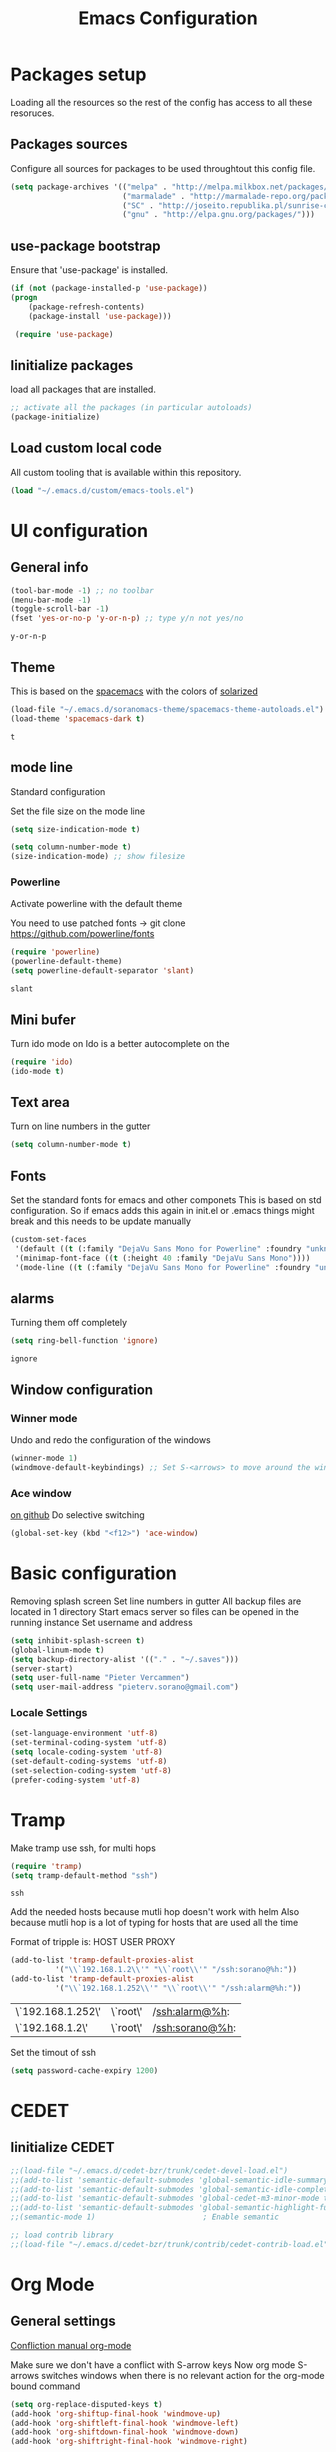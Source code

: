 #+TITLE: Emacs Configuration
#+OPTIONS: toc:4 h:4m 

* Packages setup
  
  Loading all the resources so the rest of the config has access to all these resoruces.

** Packages sources

   Configure all sources for packages to be used throughtout this config file.
   #+BEGIN_SRC emacs-lisp
    (setq package-archives '(("melpa" . "http://melpa.milkbox.net/packages/")
                             ("marmalade" . "http://marmalade-repo.org/packages/")
                             ("SC" . "http://joseito.republika.pl/sunrise-commander/")
                             ("gnu" . "http://elpa.gnu.org/packages/")))
   #+END_SRC


** use-package bootstrap

   Ensure that 'use-package' is installed.
   #+BEGIN_SRC emacs-lisp
   (if (not (package-installed-p 'use-package))
   (progn
       (package-refresh-contents)
       (package-install 'use-package)))
 
    (require 'use-package)
   #+END_SRC
   

** Iinitialize packages
  
   load all packages that are installed. 
   #+BEGIN_SRC emacs-lisp
   ;; activate all the packages (in particular autoloads)
   (package-initialize)
   #+END_SRC
   

** Load custom local code

   All custom tooling that is available within this repository.
   #+BEGIN_SRC emacs-lisp
   (load "~/.emacs.d/custom/emacs-tools.el")
   #+END_SRC


* UI configuration
** General info
   
   #+BEGIN_SRC emacs-lisp
     (tool-bar-mode -1) ;; no toolbar
     (menu-bar-mode -1)
     (toggle-scroll-bar -1)
     (fset 'yes-or-no-p 'y-or-n-p) ;; type y/n not yes/no
   #+END_SRC

   #+RESULTS:
   : y-or-n-p

** Theme

    This is based on the [[https://github.com/nashamri/spacemacs-theme][spacemacs]] with the colors of [[http://eclipsecolorthemes.org/?view%3Dtheme&id%3D1115][solarized]]

    #+BEGIN_SRC emacs-lisp
      (load-file "~/.emacs.d/soranomacs-theme/spacemacs-theme-autoloads.el")
      (load-theme 'spacemacs-dark t)
    #+END_SRC

    #+RESULTS:
    : t

** mode line
   
    Standard configuration
    
    Set the file size on the mode line  
    #+BEGIN_SRC emacs-lisp
    (setq size-indication-mode t)
    #+END_SRC

    #+BEGIN_SRC emacs-lisp
    (setq column-number-mode t)
    (size-indication-mode) ;; show filesize
    #+END_SRC
    
*** Powerline
     
     Activate powerline with the default theme

     You need to use patched fonts -> 
     git clone https://github.com/powerline/fonts

     #+BEGIN_SRC emacs-lisp
       (require 'powerline)
       (powerline-default-theme)
       (setq powerline-default-separator 'slant)
     #+END_SRC

     #+RESULTS:
     : slant

** Mini bufer

   Turn ido mode on
   Ido is a better autocomplete on the 

   #+BEGIN_SRC emacs-lisp
   (require 'ido)
   (ido-mode t)
   #+END_SRC

** Text area

   Turn on line numbers in the gutter
    #+BEGIN_SRC emacs-lisp
    (setq column-number-mode t)
    #+END_SRC
    
** Fonts

   Set the standard fonts for emacs and other componets
   This is based on std configuration. So if emacs adds this again in init.el or .emacs things might break and this needs to be update manually

    #+BEGIN_SRC emacs-lisp
    (custom-set-faces
     '(default ((t (:family "DejaVu Sans Mono for Powerline" :foundry "unknown" :slant normal :weight normal :height 140 :width normal))))
     '(minimap-font-face ((t (:height 40 :family "DejaVu Sans Mono"))))
     '(mode-line ((t (:family "DejaVu Sans Mono for Powerline" :foundry "unknown" :slant normal :weight normal :height 140 :width normal)))))
    #+END_SRC

** alarms
    
    Turning them off completely
    #+BEGIN_SRC emacs-lisp
    (setq ring-bell-function 'ignore)
    #+END_SRC

    #+RESULTS:
    : ignore

** Window configuration
   
*** Winner mode
    Undo and redo the configuration of the windows

    #+BEGIN_SRC emacs-lisp
      (winner-mode 1) 
      (windmove-default-keybindings) ;; Set S-<arrows> to move around the windows (S- <arrow> to move along windows)
    #+END_SRC

*** Ace window
    [[https://github.com/abo-abo/ace-window][on github]]
    Do selective switching

    #+BEGIN_SRC emacs-lisp
    (global-set-key (kbd "<f12>") 'ace-window)
    #+END_SRC

* Basic configuration
   
   Removing splash screen
   Set line numbers in gutter
   All backup files are located in 1 directory
   Start emacs server so files can be opened in the running instance
   Set username and address

   #+BEGIN_SRC emacs-lisp
     (setq inhibit-splash-screen t)
     (global-linum-mode t)
     (setq backup-directory-alist '(("." . "~/.saves")))
     (server-start)
     (setq user-full-name "Pieter Vercammen")
     (setq user-mail-address "pieterv.sorano@gmail.com")
   #+END_SRC

*** Locale Settings

#+BEGIN_SRC emacs-lisp
   (set-language-environment 'utf-8)
   (set-terminal-coding-system 'utf-8)
   (setq locale-coding-system 'utf-8)
   (set-default-coding-systems 'utf-8)
   (set-selection-coding-system 'utf-8)
   (prefer-coding-system 'utf-8)
#+END_SRC

* Tramp

   Make tramp use ssh, for multi hops
   #+BEGIN_SRC emacs-lisp
     (require 'tramp)
     (setq tramp-default-method "ssh")
   #+END_SRC

   #+RESULTS:
   : ssh

   Add the needed hosts because mutli hop doesn't work with helm
   Also because mutli hop is a lot of typing for hosts that are used all the time

   Format of tripple is: HOST USER PROXY
   #+BEGIN_SRC emacs-lisp
          (add-to-list 'tramp-default-proxies-alist
                    '("\\`192.168.1.2\\'" "\\`root\\'" "/ssh:sorano@%h:"))
          (add-to-list 'tramp-default-proxies-alist
                    '("\\`192.168.1.252\\'" "\\`root\\'" "/ssh:alarm@%h:"))
   #+END_SRC

   #+RESULTS:
   | \`192.168.1.252\' | \`root\' | /ssh:alarm@%h:  |
   | \`192.168.1.2\'   | \`root\' | /ssh:sorano@%h: |

   Set the timout of ssh
   #+BEGIN_SRC emacs-lisp
     (setq password-cache-expiry 1200)
   #+END_SRC
   
* CEDET
** Iinitialize CEDET

    #+BEGIN_SRC emacs-lisp
      ;;(load-file "~/.emacs.d/cedet-bzr/trunk/cedet-devel-load.el") 
      ;;(add-to-list 'semantic-default-submodes 'global-semantic-idle-summary-mode t)
      ;;(add-to-list 'semantic-default-submodes 'global-semantic-idle-completions-mode t)
      ;;(add-to-list 'semantic-default-submodes 'global-cedet-m3-minor-mode t)
      ;;(add-to-list 'semantic-default-submodes 'global-semantic-highlight-func-mode t)
      ;;(semantic-mode 1)                        ; Enable semantic

      ;; load contrib library
      ;;(load-file "~/.emacs.d/cedet-bzr/trunk/contrib/cedet-contrib-load.el")
    #+END_SRC

    #+RESULTS:

* Org Mode
** General settings
[[http://orgmode.org/manual/Conflicts.html][
    Confliction manual org-mode]]
    
    Make sure we don't have a conflict with S-arrow keys
    Now org mode S-arrows switches windows when there is no relevant action for the org-mode bound command
    #+BEGIN_SRC emacs-lisp
      (setq org-replace-disputed-keys t)
      (add-hook 'org-shiftup-final-hook 'windmove-up)
      (add-hook 'org-shiftleft-final-hook 'windmove-left)
      (add-hook 'org-shiftdown-final-hook 'windmove-down)
      (add-hook 'org-shiftright-final-hook 'windmove-right)
    #+END_SRC
    
    #+RESULTS:
    | windmove-right |

    Introduce some backward compatibility
    #+BEGIN_SRC emacs-lisp
    (define-obsolete-function-alias 'org-define-error 'define-error)
    #+END_SRC

    #+RESULTS:
    : org-define-error

** Display settings

    #+BEGIN_SRC emacs-lisp
      (setq org-src-fontify-natively t)
    #+END_SRC

** Code blocks

    Set languages that can be executed
    
    #+BEGIN_SRC emacs-lisp
      (org-babel-do-load-languages
       'org-babel-load-languages
       '((python . t)
         (sh . t)
         (emacs-lisp . t)
         ))
    #+END_SRC
    
    Set it so that code executes without asking permission when pressing C-c C-c
    
    #+BEGIN_SRC emacs-lisp
    (setq org-confirm-babel-evaluate nil)
    #+END_SRC
    
    Set python version
    #+BEGIN_SRC emacs-lisp
    (setq org-babel-python-command "python2")
    #+END_SRC

    Enable async execution of babel code blocks
    #+BEGIN_SRC emacs-lisp
    (require 'ob-async)
    #+END_SRC

** Keymaps

    #+BEGIN_SRC emacs-lisp
      (add-hook 'org-mode-hook
                (lambda ()
                  (require 'hydra)
                  (defhydra hydra-org-navigation (org-mode-map "<f2>")
                    "Org navigation"
                    ("n" outline-next-visible-heading)
                    ("p" outline-previous-visible-heading)
                    ("f" org-forward-heading-same-level)
                    ("b" org-backward-heading-same-level)
                    ("a" helm-org-in-buffer-headings)
                    ("u" outline-up-heading))
                  (local-set-key (kbd "<f7>") 'org-mark-ring-push)
                  (local-set-key (kbd "C-<f7>") 'org-mark-ring-goto)))
    #+END_SRC

#+RESULTS:
| (lambda nil (require (quote hydra)) (defhydra hydra-org-navigation (org-mode-map <f2>) Org navigation (n outline-next-visible-heading) (p outline-previous-visible-heading) (f org-forward-heading-same-level) (b org-backward-heading-same-level) (a helm-org-in-buffer-headings) (u outline-p-heading)) (local-set-key (kbd <f7>) (quote org-mark-ring-push)) (local-set-key (kbd C-<f7>) (quote org-mark-ring-goto))) | er/add-org-mode-expansions | (lambda nil (require (quote hydra)) (progn (set (defvar hydra-org-navigation/keymap nil Keymap for hydra-org-navigation.) (quote (keymap (97 . hydra-org-navigation/helm-org-in-buffer-headings) (98 . hydra-org-navigation/org-backward-heading-same-level) (102 . hydra-org-navigation/org-forward-heading-same-level) (112 . hydra-org-navigation/outline-previous-visible-heading) (110 . hydra-org-navigation/outline-next-visible-heading) (kp-subtract . hydra--negative-argument) (kp-9 . hydra--digit-argument) (kp-8 . hydra--digit-argument) (kp-7 . hydra--digit-argument) (kp-6 . hydra--digit-argument) (kp-5 . hydra--digit-argument) (kp-4 . hydra--digit-argument) (kp-3 . hydra--digit-argument) (kp-2 . hydra--digit-argument) (kp-1 . hydra--digit-argument) (kp-0 . hydra--digit-argument) (57 . hydra--digit-argument) (56 . hydra--digit-argument) (55 . hydra--digit-argument) (54 . hydra--digit-argument) (53 . hydra--digit-argument) (52 . hydra--digit-argument) (51 . hydra--digit-argument) (50 . hydra--digit-argument) (49 . hydra--digit-argument) (48 . hydra--digit-argument) (45 . hydra--negative-argument) (21 . hydra--universal-argument)))) (set (defvar hydra-org-navigation/heads nil Heads for hydra-org-navigation.) (quote ((n outline-next-visible-heading  :exit nil) (p outline-previous-visible-heading  :exit nil) (f org-forward-heading-same-level  :exit nil) (b org-backward-heading-same-level  :exit nil) (a helm-org-in-buffer-headings  :exit nil)))) (set (defvar hydra-org-navigation/hint nil Dynamic hint for hydra-org-navigation.) (quote (format Org navigation: n, p, f, b, a.))) (defalias (quote hydra-org-navigation/outline-next-visible-heading) (function (lambda nil Create a hydra with a "<f2>" body and the heads:\n\n"n":    `outline-next-visible-heading',\n"p":    `outline-previous-visible-heading',\n"f":    `org-forward-heading-same-level',\n"b":    `org-backward-heading-same-level',\n"a":    `helm-org-in-buffer-headings'\n\nThe body can be accessed via `hydra-org-navigation/body'.\n\nCall the head: `outline-next-visible-heading'. (interactive) (hydra-default-pre) (let ((hydra--ignore t)) (hydra-keyboard-quit) (setq hydra-curr-body-fn (quote hydra-org-navigation/body))) (condition-case err (progn (setq this-command (quote outline-next-visible-heading)) (hydra--call-interactively-remap-maybe (function outline-next-visible-heading))) ((quit error) (message (error-message-string err)) (if hydra-lv nil (sit-for 0.8)))) (hydra-show-hint hydra-org-navigation/hint (quote hydra-org-navigation)) (hydra-set-transient-map hydra-org-navigation/keymap (function (lambda nil (hydra-keyboard-quit) nil)) nil)))) (defalias (quote hydra-org-navigation/outline-previous-visible-heading) (function (lambda nil Create a hydra with a "<f2>" body and the heads:\n\n"n":    `outline-next-visible-heading',\n"p":    `outline-previous-visible-heading',\n"f":    `org-forward-heading-same-level',\n"b":    `org-backward-heading-same-level',\n"a":    `helm-org-in-buffer-headings'\n\nThe body can be accessed via `hydra-org-navigation/body'.\n\nCall the head: `outline-previous-visible-heading'. (interactive) (hydra-default-pre) (let ((hydra--ignore t)) (hydra-keyboard-quit) (setq hydra-curr-body-fn (quote hydra-org-navigation/body))) (condition-case err (progn (setq this-command (quote outline-previous-visible-heading)) (hydra--call-interactively-remap-maybe (function outline-previous-visible-heading))) ((quit error) (message (error-message-string err)) (if hydra-lv nil (sit-for 0.8)))) (hydra-show-hint hydra-org-navigation/hint (quote hydra-org-navigation)) (hydra-set-transient-map hydra-org-navigation/keymap (function (lambda nil (hydra-keyboard-quit) nil)) nil)))) (defalias (quote hydra-org-navigation/org-forward-heading-same-level) (function (lambda nil Create a hydra with a "<f2>" body and the heads:\n\n"n":    `outline-next-visible-heading',\n"p":    `outline-previous-visible-heading',\n"f":    `org-forward-heading-same-level',\n"b":    `org-backward-heading-same-level',\n"a":    `helm-org-in-buffer-headings'\n\nThe body can be accessed via `hydra-org-navigation/body'.\n\nCall the head: `org-forward-heading-same-level'. (interactive) (hydra-default-pre) (let ((hydra--ignore t)) (hydra-keyboard-quit) (setq hydra-curr-body-fn (quote hydra-org-navigation/body))) (condition-case err (progn (setq this-command (quote org-forward-heading-same-level)) (hydra--call-interactively-remap-maybe (function org-forward-heading-same-level))) ((quit error) (message (error-message-string err)) (if hydra-lv nil (sit-for 0.8)))) (hydra-show-hint hydra-org-navigation/hint (quote hydra-org-navigation)) (hydra-set-transient-map hydra-org-navigation/keymap (function (lambda nil (hydra-keyboard-quit) nil)) nil)))) (defalias (quote hydra-org-navigation/org-backward-heading-same-level) (function (lambda nil Create a hydra with a "<f2>" body and the heads:\n\n"n":    `outline-next-visible-heading',\n"p":    `outline-previous-visible-heading',\n"f":    `org-forward-heading-same-level',\n"b":    `org-backward-heading-same-level',\n"a":    `helm-org-in-buffer-headings'\n\nThe body can be accessed via `hydra-org-navigation/body'.\n\nCall the head: `org-backward-heading-same-level'. (interactive) (hydra-default-pre) (let ((hydra--ignore t)) (hydra-keyboard-quit) (setq hydra-curr-body-fn (quote hydra-org-navigation/body))) (condition-case err (progn (setq this-command (quote org-backward-heading-same-level)) (hydra--call-interactively-remap-maybe (function org-backward-heading-same-level))) ((quit error) (message (error-message-string err)) (if hydra-lv nil (sit-for 0.8)))) (hydra-show-hint hydra-org-navigation/hint (quote hydra-org-navigation)) (hydra-set-transient-map hydra-org-navigation/keymap (function (lambda nil (hydra-keyboard-quit) nil)) nil)))) (defalias (quote hydra-org-navigation/helm-org-in-buffer-headings) (function (lambda nil Create a hydra with a "<f2>" body and the heads:\n\n"n":    `outline-next-visible-heading',\n"p":    `outline-previous-visible-heading',\n"f":    `org-forward-heading-same-level',\n"b":    `org-backward-heading-same-level',\n"a":    `helm-org-in-buffer-headings'\n\nThe body can be accessed via `hydra-org-navigation/body'.\n\nCall the head: `helm-org-in-buffer-headings'. (interactive) (hydra-default-pre) (let ((hydra--ignore t)) (hydra-keyboard-quit) (setq hydra-curr-body-fn (quote hydra-org-navigation/body))) (condition-case err (progn (setq this-command (quote helm-org-in-buffer-headings)) (hydra--call-interactively-remap-maybe (function helm-org-in-buffer-headings))) ((quit error) (message (error-message-string err)) (if hydra-lv nil (sit-for 0.8)))) (hydra-show-hint hydra-org-navigation/hint (quote hydra-org-navigation)) (hydra-set-transient-map hydra-org-navigation/keymap (function (lambda nil (hydra-keyboard-quit) nil)) nil)))) (if (keymapp (lookup-key org-mode-map (kbd <f2>))) nil (define-key org-mode-map (kbd <f2>) nil)) (define-key org-mode-map [f2 110] (quote hydra-org-navigation/outline-next-visible-heading)) (define-key org-mode-map [f2 112] (quote hydra-org-navigation/outline-previous-visible-heading)) (define-key org-mode-map [f2 102] (quote hydra-org-navigation/org-forward-heading-same-level)) (define-key org-mode-map [f2 98] (quote hydra-org-navigation/org-backward-heading-same-level)) (define-key org-mode-map [f2 97] (quote hydra-org-navigation/helm-org-in-buffer-headings)) (defalias (quote hydra-org-navigation/body) (function (lambda nil Create a hydra with a "<f2>" body and the heads:\n\n"n":    `outline-next-visible-heading',\n"p":    `outline-previous-visible-heading',\n"f":    `org-forward-heading-same-level',\n"b":    `org-backward-heading-same-level',\n"a":    `helm-org-in-buffer-headings'\n\nThe body can be accessed via `hydra-org-navigation/body'. (interactive) (hydra-default-pre) (let ((hydra--ignore nil)) (hydra-keyboard-quit) (setq hydra-curr-body-fn (quote hydra-org-navigation/body))) (hydra-show-hint hydra-org-navigation/hint (quote hydra-org-navigation)) (hydra-set-transient-map hydra-org-navigation/keymap (function (lambda nil (hydra-keyboard-quit) nil)) nil) (setq prefix-arg current-prefix-arg))))) (local-set-key (kbd <f7>) (quote org-mark-ring-push)) (local-set-key (kbd C-<f7>) (quote org-mark-ring-goto))) | #[nil \300\301\302\303\304$\207 [org-add-hook change-major-mode-hook org-show-block-all append local] 5] | #[nil \300\301\302\303\304$\207 [org-add-hook change-major-mode-hook org-babel-show-result-all append local] 5] | org-babel-result-hide-spec | org-babel-hide-all-hashes |
     
** TODO Nice bullets
* helm
[[http://tuhdo.github.io/helm-intro.html][    Helm tutorial]]
    
** General config

    #+BEGIN_SRC emacs-lisp
      (require 'helm-config)
      (helm-mode 1)
    
      (setq helm-split-window-in-side-p           t ; open helm buffer inside current window, not occupy whole other window
            helm-move-to-line-cycle-in-source     t ; move to end or beginning of source when reaching top or bottom of source.
            helm-ff-search-library-in-sexp        t ; search for library in `require' and `declare-function' sexp.
            helm-scroll-amount                    8 ; scroll 8 lines other window using M-<next>/M-<prior>
            helm-ff-file-name-history-use-recentf t)
    
      (helm-mode 1)
    
      (when (executable-find "curl")
          (setq helm-google-suggest-use-curl-p t))
    #+END_SRC

    #+RESULTS:
    : t

** Key bindings

    #+BEGIN_SRC emacs-lisp
      (define-key helm-map (kbd "<tab>") 'helm-execute-persistent-action) ; rebind tab to run persistent action
      (define-key helm-map (kbd "C-i") 'helm-execute-persistent-action) ; make TAB works in terminal
      (define-key helm-map (kbd "C-z")  'helm-select-action) ; list actions using C-z
      (global-set-key (kbd "C-x b") 'helm-mini)
      (global-set-key (kbd "C-x C-f") 'helm-find-files)
      (global-set-key (kbd "C-c h o") 'helm-occur)
      (global-set-key (kbd "C-c h g") 'helm-google-suggest)
      (global-set-key (kbd "M-x") 'helm-M-x)
      (define-key helm-map (kbd "M-y") 'helm-show-kill-ring)
    #+END_SRC
    
    #+RESULTS:
    : helm-show-kill-ring

* TODO Python
  The curren setup has too many issues. Try [[http://ericjmritz.name/2015/11/06/gnu-emacs-packages-for-python-programming/][this]]

  Setup python environment

  Setting everything to use python 2
  #+BEGIN_SRC emacs-lisp
    (setq python-version-checked t)
    (setenv "PYMACS_PYTHON" "python2")
    (setq python-python-command "python2")
    (setq py-shell-name "/usr/bin/python2")
    (setq py-python-command "/usr/bin/python2")
    (setq python-environment-virtualenv (list "virtualenv2" "--system-site-packages" "--quiet"))
  #+END_SRC

  #+RESULTS:
  | virtualenv | --system-site-packages | --quiet |

** TODO Python version switch
** TODO Python virtualenv
** Python code assist
*** pymacs

Initialize pymacs
Pymacs is an interface between emacs and python.

#+BEGIN_SRC emacs-lisp
(autoload 'pymacs-apply "pymacs")
(autoload 'pymacs-call "pymacs")
(autoload 'pymacs-eval "pymacs" nil t)
(autoload 'pymacs-exec "pymacs" nil t)
(autoload 'pymacs-load "pymacs" nil t)
(autoload 'pymacs-autoload "pymacs")
#+END_SRC

*** ropemacs 

intialize ropemacs
ropemacs is a refactoring framework for python

#+BEGIN_SRC emacs-lisp
(pymacs-load "ropemacs" "rope-")
#+END_SRC

*** TODO Generating code
    [[https://github.com/JackCrawley/pygen][pygen]] 
** jedi

Initalize jedi
Jedi is an autocomplete tool for python

#+BEGIN_SRC emacs-lisp
(require 'jedi)
(add-hook 'python-mode-hook 'jedi:setup)
#+END_SRC

This actually makes sure jedi uses the "two" virtual env. Because this is a python 2 environment we need to use the virtualenv2 command.
Directory: ~/.emacs.d/.python-environments/two
Create virtualenv with: "virtualenv2 --system-site-packages two" in the "~/.emacs.d/.python-environments" directory
When switching environments execute "jedi:install-server" again in emacs

#+BEGIN_SRC emacs-lisp
(setq jedi:environment-root "two")
(setq jedi:environment-virtualenv
      (append "virtualenv2"
              '("--python" "/usr/bin/python2")))
#+END_SRC

** TODO py-tests, this should become nose
Custom el code to run standard tests right from emacs

#+BEGIN_SRC emacs-lisp
(load "~/.emacs.d/custom/py-tests.el")
#+END_SRC

** python-tools

Some random collection of tools to use with python

#+BEGIN_SRC emacs-lisp
(load "~/.emacs.d/custom/py-tests.el")
#+END_SRC

#+RESULTS:
: t

** TODO python keymaps, hook to python mode

Below should only be activated in a python file
#+BEGIN_SRC emacs-lisp
  (global-set-key (kbd "C-c j") 'jedi:goto-definition)
  (global-set-key (kbd "C-c d") 'jedi:show-doc)
  (global-set-key (kbd "<C-tab>") 'company-jedi)
  (global-set-key (kbd "C-c h p") 'helm-pydoc)
#+END_SRC

#+RESULTS:
: helm-pydoc

** TODO check pycscope
   Inside and navigation into python code
   [[https://github.com/portante/pycscope][github]]

* lua/awesome
  These are the customizations for lua. Especially for development of awesome

** Tools

   Tools for writing lua

   #+BEGIN_SRC emacs-lisp
   (load "~/.emacs.d/custom/lua-tools.el")   
   #+END_SRC

   #+RESULTS:
   : t

** Tests
  
   Depends on [[https://github.com/siffiejoe/lua-testy][lua-testy]]

   #+BEGIN_SRC emacs-lisp
     (load "~/.emacs.d/custom/lua-tests.el")
   #+END_SRC

   #+BEGIN_SRC emacs-lisp
     (defun lua-mode-config ()
       "Change some settings when lua mode is loaded"
       (local-set-key (kbd "C-c C-t") 'lua-test)
       )

     (add-hook 'lua-mode-hook 'lua-mode-config)
   #+END_SRC

   #+RESULTS:
   | lua-mode-config |
   
* TODO Java
  https://github.com/jdee-emacs/jde
  http://www.skybert.net/emacs/java/
* Navigation
** Beacon

   Enable beacon a flash when your cursor jumps [[https://github.com/Malabarba/beacon][on github]]
   
   #+BEGIN_SRC emacs-lisp
     (beacon-mode 1)
   #+END_SRC

   #+RESULTS:
   : t

** avy (jump to x)

   avy lets you jump directrly to one or a combination of 2 characters or to a line
   Intialize avy
   https://github.com/abo-abo/avy

   #+BEGIN_SRC emacs-lisp
     (avy-setup-default)
     (global-set-key (kbd "C-:") 'avy-goto-char)
     (global-set-key (kbd "C-'") 'avy-goto-char-2)
   #+END_SRC
   
   #+RESULTS:
   : avy-goto-line

** sr-speedbar

   Speedbar is a tool that creates a window and shows speedbar inside
   Initialize sr-speedbar

   #+BEGIN_SRC emacs-lisp
   (require 'sr-speedbar)
   #+END_SRC

** Navigation keymaps
   
   Some global keymaps
   
   Keybindings for scrolling without moving the cursor
   
   #+BEGIN_SRC emacs-lisp
   (global-set-key (kbd "M-n") (kbd "C-u 1 C-v"))
   (global-set-key (kbd "M-p") (kbd "C-u 1 M-v"))
   #+END_SRC
   
** Goto-change
   
   #+BEGIN_SRC emacs-lisp
     (require 'goto-chg)
     (global-set-key (kbd "C-c p") 'goto-last-change)
     (global-set-key (kbd "C-c n") 'goto-last-change-reverse)
   #+END_SRC

   #+RESULTS:
   : goto-last-change-reverse

** Go back

   Ensure that going back using C-U C-SPC actually moves to a different location every time it is invoked
   #+BEGIN_SRC emacs-lisp
     (defun my/multi-pop-to-mark (orig-fun &rest args)
       "Call ORIG-FUN until the cursor moves.
        Try the repeated popping up to 10 times."
       (let ((p (point)))
         (dotimes (i 10)
           (when (= p (point))
             (apply orig-fun args)))))
     (advice-add 'pop-to-mark-command :around
                 #'my/multi-pop-to-mark)
   #+END_SRC

   Make repeating C-u C-SPC, C-u C-SPC like C-u C-SPC, C-SPC
   #+BEGIN_SRC emacs-lisp
   (setq set-mark-command-repeat-pop t)
   #+END_SRC

   #+RESULTS:
   : t

* Blogging/writing
** olivetti mode
   on [[https://github.com/rnkn/olivetti][github]]   
* Text Editing
** Standard editor settings
   
   #+BEGIN_SRC emacs-lisp
  (setq-default indent-tabs-mode nil) ;; don't use tabs
  (setq-default tab-width 2) ;; use 2 space tabs
  (global-hl-line-mode 1) ;; highlight current line
   #+END_SRC

** autocomplete
   
   hippie-expand to expand a sentence or a code block
   
   auto complete is done by company-mode
   [[http://company-mode.github.io/][Documentation]]

   #+BEGIN_SRC emacs-lisp
    (add-hook 'after-init-hook 'global-company-mode)
   #+END_SRC

   Company mode backends
   #+BEGIN_SRC emacs-lisp
     (with-eval-after-load 'company
       (add-to-list 'company-backends 'company-shell))
   #+END_SRC

   #+RESULTS:
   | company-shell | company-bbdb | company-nxml | company-css | company-eclim | company-semantic | company-clang | company-xcode | company-cmake | company-capf | company-files | (company-dabbrev-code company-gtags company-etags company-keywords) | company-oddmuse | company-dabbrev |

** undo

   An advanced undo system

   #+BEGIN_SRC emacs-lisp
   (global-undo-tree-mode t)
   (setq undo-tree-visualizer-relative-timestamps t)
   (setq undo-tree-visualizer-timestamps t)
   #+END_SRC

** parenthesis
   
   Automagically pair braces and quotes like TextMate
   #+BEGIN_SRC emacs-lisp
     (electric-pair-mode)
   #+END_SRC

   Show matching parentheses

   #+BEGIN_SRC emacs-lisp
   (setq show-paren-mode t)
   #+END_SRC

   I don't want numerous colors for every parenthesis.
   I only want to see the non matching parenthesis

   #+BEGIN_SRC emacs-lisp
     (add-hook 'prog-mode-hook 'rainbow-delimiters-mode)
     (require 'rainbow-delimiters)
     (setq rainbow-delimiters-max-face-count 1)
     (set-face-attribute 'rainbow-delimiters-unmatched-face nil
                         :foreground 'unspecified
                         :inherit 'error)
   #+END_SRC

   Move by parenthesis as per http://ergoemacs.org/emacs/emacs_navigating_keys_for_brackets.html

   #+BEGIN_SRC emacs-lisp
     (load "~/.emacs.d/custom/brackets-movement.el")
   
     (global-set-key (kbd "C-(") 'xah-backward-left-bracket)
     (global-set-key (kbd "C-)") 'xah-forward-right-bracket)
   #+END_SRC

#+RESULTS:
: xah-forward-right-bracket

** Multiple cursors

Mutliple cursors does what it says

#+BEGIN_SRC emacs-lisp
  (global-set-key (kbd "C->") 'mc/mark-next-like-this)
  (global-set-key (kbd "C-M->") 'mc/unmark-next-like-this)
  (global-set-key (kbd "C-<") 'mc/mark-previous-like-this)
  (global-set-key (kbd "C-M-<") 'mc/unmark-previous-like-this)
  (global-set-key (kbd "C-c C-<") 'mc/mark-all-like-this)
#+END_SRC

** Selection

#+BEGIN_SRC emacs-lisp
(global-set-key (kbd "C-=") 'er/expand-region)
#+END_SRC

** Copy paste
   Custom el to change behavior of std copy/cut paste behavior
   Some code based on xah-lee's version on http://ergoemacs.org/emacs/emacs_copy_cut_current_line.html

   #+BEGIN_SRC emacs-lisp
   (load "~/.emacs.d/custom/copy-paste-behavior.el")
   
   (global-set-key (kbd "C-w") 'custom-cut-line-or-region) ; cut
   (global-set-key (kbd "M-w") 'custom-copy-line-or-region) ; copy
   #+END_SRC


   #+RESULTS:
   : xah-copy-line-or-region

** YaSnippet

   Enable yasnippet on startup for all mode
   #+BEGIN_SRC emacs-lisp
     (yas-global-mode 1)
   #+END_SRC

** Spelling and autocorrect
   
   For enabling spelling for a specific mode this is needed
   (add-hook 'text-mode-hook 'flyspell-mode)

   #+BEGIN_SRC shell
   sudo pacman -S aspell-en
   #+END_SRC

*** Typo correctors
    
Enable auto correction for dubble typed CApitals
Found on stack exchange ...
#+BEGIN_SRC emacs-lisp
  (load "~/.emacs.d/custom/typo-correct.el")
  (dubcaps-mode)
#+END_SRC

#+RESULTS:
: t

Enable autocorrect with suggestions to correct instea of retyping
Found at: http://endlessparentheses.com/ispell-and-abbrev-the-perfect-auto-correct.html
#+BEGIN_SRC emacs-lisp
  (global-set-key (kbd "C-c c") 'endless/ispell-word-then-abbrev)
#+END_SRC

#+RESULTS:
: endless/ispell-word-then-abbrev

** Query and Replace

#+BEGIN_SRC emacs-lisp
  (global-anzu-mode)
  (global-set-key (kbd "M-%") 'anzu-query-replace)
  (global-set-key (kbd "C-M-%") 'anzu-query-replace-regexp)
#+END_SRC

#+RESULTS:
: anzu-query-replace-regexp

*** TODO Replace should always start at the beginning of the buffer
    
** Behavior
   
   subword-mode enables camel casing

   #+BEGIN_SRC emacs-lisp
     (global-syntax-subword-mode)
   #+END_SRC

* Search
  
  Find in file(s)
  - occur
  - helm-occur
  - helm-multi-occur
   
* Code
** Code checker
   Changed the default flymake with flycheck on [[https://github.com/flycheck/flycheck][github]]
   
   enable it
   #+BEGIN_SRC emacs-lisp
   (add-hook 'after-init-hook #'global-flycheck-mode)
   #+END_SRC

   #+RESULTS:
   | global-flycheck-mode | global-company-mode | x-wm-set-size-hint |

** Comments
  
   Comments line and regions without breaking the line. And it can uncomment again.
   Soruce: [[http://endlessparentheses.com/implementing-comment-line.html][blog]]
   #+BEGIN_SRC emacs-lisp
     (defun endless/comment-line-or-region (n)
       "Comment or uncomment current line and leave point after it.
        With positive prefix, apply to N lines including current one.
        With negative prefix, apply to -N lines above.
        If region is active, apply to active region instead."
       (interactive "p")
       (if (use-region-p)
           (comment-or-uncomment-region
            (region-beginning) (region-end))
         (let ((range
                (list (line-beginning-position)
                      (goto-char (line-end-position n)))))
           (comment-or-uncomment-region
            (apply #'min range)
            (apply #'max range)))
         (forward-line 1)
         (back-to-indentation)))
   #+END_SRC

   #+RESULTS:
   : endless/comment-line-or-region

   Set keyboard binding
   #+BEGIN_SRC emacs-lisp
   (global-set-key (kbd "C-;") #'endless/comment-line-or-region)
   #+END_SRC

   #+RESULTS:
   : endless/comment-line-or-region

** elisp
   
   autocompletion with litable
   [[https://github.com/Fuco1/litable][github page]]

** Completion LSP
   
   #+BEGIN_SRC emacs-lisp
   (require 'lsp-java)
   (add-hook 'java-mode-hook #'lsp-java-enable)
   #+END_SRC

   #+RESULTS:

* Projects
  
  Projectile is the project mgmt tool

**  helm-projectile

    [[http://tuhdo.github.io/helm-projectile.html][helm projectile]]

    key bindingd
    #+BEGIN_SRC emacs-lisp
     (global-set-key (kbd "C-c r h") 'helm-projectile)
    #+END_SRC

    #+RESULTS:
    : helm-projectile

* Eshell

  enable helm autocompletion

  #+BEGIN_SRC emacs-lisp
    (add-hook 'eshell-mode-hook
              '(lambda ()
                 (define-key eshell-mode-map (kbd "C-c C-l")  'helm-eshell-history)))
  #+END_SRC

  #+RESULTS:
  | lambda | nil | (define-key eshell-mode-map (kbd C-c C-l) (quote helm-eshell-history)) |
  |        |     |                                                                        |
* Magit
  
  git tool for emacs [[https://github.com/magit/magit][on github]]
  
  #+BEGIN_SRC emacs-lisp
    (global-set-key (kbd "C-x t") 'magit-status)
  #+END_SRC

  #+RESULTS:
  : magit-status
  
  Saving typed messages

  #+BEGIN_SRC emacs-lisp
    (load-file "~/.emacs.d/custom/message-history.el")

    (defun message-add ()
      "Actually add the message"
      (message-history/add message-history/message-history-file))

    (defun message-commit-setup ()
      "Setting up the buffer so that it will save the messages"
      (add-hook 'before-save-hook 'message-add nil t)
      )

    (add-hook 'git-commit-mode-hook 'message-commit-setup)
  #+END_SRC

  #+RESULTS:
  | message-commit-setup |

* Spreadsheet
  *.ses file
  [[https://www.gnu.org/software/emacs/manual/html_mono/ses.html#Quick-Tutorial][SES documentation]]
* TODO Evernote
* Directories
  
  Dired is the standard in emacs
  ztree is a tree browser
  
* Files
** Edit current buffer as root
    
    find-file-at-point to find a file at point
 
    #+BEGIN_SRC emacs-lisp
      (defun sudo-edit (&optional arg)
        "Edit currently visited file as root. With a prefix ARG prompt for a file to visit. Will also prompt for a file to visit if current buffer is not visiting a file."
        (interactive "P")
        (if (or arg (not buffer-file-name))
            (find-file (concat "/sudo:root@localhost:" (ido-read-file-name "Find file(as root): ")))
          (find-alternate-file (concat "/sudo:root@localhost:" buffer-file-name))
          )
        )
    #+END_SRC

    #+RESULTS:
    : sudo-edit

* Emacs general   
** Files
   When open files remain on exiting, pressing 'd' will show the diff
** Characters and unicode

   #+BEGIN_SRC emacs-lisp
     (require 'xah-math-input)
     (define-key xah-math-input-keymap (kbd "C-<tab>") 'xah-math-input-change-to-symbol)
   #+END_SRC

   #+RESULTS:
   : xah-math-input-change-to-symbol

** Links

   [[http://emacs.sexy/][EmacsIsSexy]]
   
** Help
*** which-key

    [[https://github.com/justbur/emacs-which-key#introduction][on github]]

    Automatically show the possible key completions in emacs
    
    #+BEGIN_SRC emacs-lisp
    (which-key-mode)
    #+END_SRC

    #+RESULTS:
    : t

* PDF

  On [[https://github.com/politza/pdf-tools][github]]. Additional installation steps and dependencies are needed (pdf-tools-install)
  
  #+BEGIN_SRC emacs-lisp
  (pdf-tools-install)
  #+END_SRC

* SVN

  Initiate svn mode
  #+BEGIN_SRC emacs-lisp
  (require 'dsvn)
  #+END_SRC

* Docker

  For manageing dockers there are 3 packages:
  - docker-mode for editing files
  - docker for managing docker (can use tramp, needed for root access, but can also be used on other hosts)
  - docker-tramp to have tramp like access to dockers /docker:<docker-name>:/home/

* Ediff

** Enable using both code blocks

   #+BEGIN_SRC emacs-lisp
     (defun ediff-copy-both-to-C ()
       (interactive)
       (ediff-copy-diff ediff-current-difference nil 'C nil
                        (concat
                         (ediff-get-region-contents ediff-current-difference 'A ediff-control-buffer)
                         (ediff-get-region-contents ediff-current-difference 'B ediff-control-buffer))))

     (defun ediff-copy-both-to-C-b-first ()
       (interactive)
       (ediff-copy-diff ediff-current-difference nil 'C nil
                        (concat
                         (ediff-get-region-contents ediff-current-difference 'B ediff-control-buffer)
                         (ediff-get-region-contents ediff-current-difference 'A ediff-control-buffer))))

     (defun add-d-to-ediff-mode-map ()
       (define-key ediff-mode-map "d" 'ediff-copy-both-to-C)
       (define-key ediff-mode-map "D" 'ediff-copy-both-to-C-b-first))
     (add-hook 'ediff-keymap-setup-hook 'add-d-to-ediff-mode-map)
   #+END_SRC

   #+RESULTS:
   | add-d-to-ediff-mode-map |

